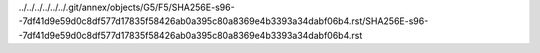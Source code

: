 ../../../../../../.git/annex/objects/G5/F5/SHA256E-s96--7df41d9e59d0c8df577d17835f58426ab0a395c80a8369e4b3393a34dabf06b4.rst/SHA256E-s96--7df41d9e59d0c8df577d17835f58426ab0a395c80a8369e4b3393a34dabf06b4.rst